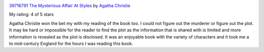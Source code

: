 .. title: Book Review - The Mysterious Affair At Styles
.. slug: book-review-the-mysterious-affair-at-styles
.. date: 2018-08-13 07:47:17 UTC-07:00
.. tags: reviews, books-read-in-2018
.. category: Books
.. link:
.. description:
.. type: text


.. image:: https://images.gr-assets.com/books/1522848228m/39716791.jpg
   :alt: 39716791 The Mysterious Affair At Styles
   :target: https://www.goodreads.com/book/show/39716791-the-mysterious-affair-at-styles
   :align: left
   :width: 98px


`39716791 The Mysterious Affair At Styles <https://www.goodreads.com/book/show/39716791-the-mysterious-affair-at-styles>`_ by `Agatha Christie <https://www.goodreads.com/author/show/123715.Agatha_Christie>`_

My rating: 4 of 5 stars

Agatha Christie won the bet my with my reading of the book too.
I could not figure out the murderer or figure out the plot.
It may be hard or impossible for the reader to find the plot as the information
that is shared with is limited and more information is revealed as the plot is
disclosed.
It was an enjoyable book with the variety of characters and it took me a to
mid-century England for the hours I was reading this book.




